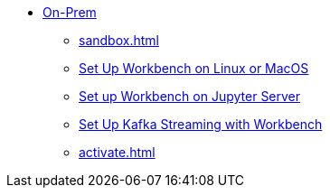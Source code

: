 * xref:on-prem:index.adoc[On-Prem]
** xref:sandbox.adoc[]
** xref:standalone.adoc[Set Up Workbench on Linux or MacOS]
** xref:jupyterlab.adoc[Set up Workbench on Jupyter Server]
** xref:kafka-cluster-setup.adoc[Set Up Kafka Streaming with Workbench]
** xref:activate.adoc[]
//** xref:architecture.adoc[Architecture Reference]